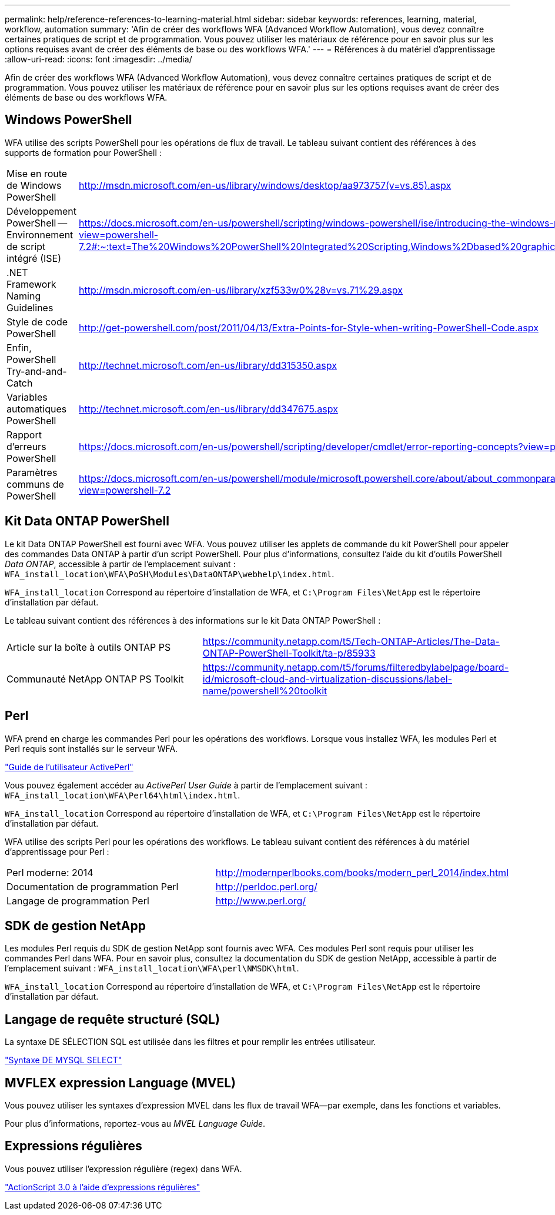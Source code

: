 ---
permalink: help/reference-references-to-learning-material.html 
sidebar: sidebar 
keywords: references, learning, material, workflow, automation 
summary: 'Afin de créer des workflows WFA (Advanced Workflow Automation), vous devez connaître certaines pratiques de script et de programmation. Vous pouvez utiliser les matériaux de référence pour en savoir plus sur les options requises avant de créer des éléments de base ou des workflows WFA.' 
---
= Références à du matériel d'apprentissage
:allow-uri-read: 
:icons: font
:imagesdir: ../media/


[role="lead"]
Afin de créer des workflows WFA (Advanced Workflow Automation), vous devez connaître certaines pratiques de script et de programmation. Vous pouvez utiliser les matériaux de référence pour en savoir plus sur les options requises avant de créer des éléments de base ou des workflows WFA.



== Windows PowerShell

WFA utilise des scripts PowerShell pour les opérations de flux de travail. Le tableau suivant contient des références à des supports de formation pour PowerShell :

[cols="2*"]
|===


 a| 
Mise en route de Windows PowerShell
 a| 
http://msdn.microsoft.com/en-us/library/windows/desktop/aa973757(v=vs.85).aspx[]



 a| 
Développement PowerShell -- Environnement de script intégré (ISE)
 a| 
https://docs.microsoft.com/en-us/powershell/scripting/windows-powershell/ise/introducing-the-windows-powershell-ise?view=powershell-7.2#:~:text=The%20Windows%20PowerShell%20Integrated%20Scripting,Windows%2Dbased%20graphic%20user%20interface[]



 a| 
+.NET Framework Naming Guidelines+
 a| 
http://msdn.microsoft.com/en-us/library/xzf533w0%28v=vs.71%29.aspx[]



 a| 
Style de code PowerShell
 a| 
http://get-powershell.com/post/2011/04/13/Extra-Points-for-Style-when-writing-PowerShell-Code.aspx[]



 a| 
Enfin, PowerShell Try-and-and-Catch
 a| 
http://technet.microsoft.com/en-us/library/dd315350.aspx[]



 a| 
Variables automatiques PowerShell
 a| 
http://technet.microsoft.com/en-us/library/dd347675.aspx[]



 a| 
Rapport d'erreurs PowerShell
 a| 
https://docs.microsoft.com/en-us/powershell/scripting/developer/cmdlet/error-reporting-concepts?view=powershell-7.2[]



 a| 
Paramètres communs de PowerShell
 a| 
https://docs.microsoft.com/en-us/powershell/module/microsoft.powershell.core/about/about_commonparameters?view=powershell-7.2[]

|===


== Kit Data ONTAP PowerShell

Le kit Data ONTAP PowerShell est fourni avec WFA. Vous pouvez utiliser les applets de commande du kit PowerShell pour appeler des commandes Data ONTAP à partir d'un script PowerShell. Pour plus d'informations, consultez l'aide du kit d'outils PowerShell _Data ONTAP_, accessible à partir de l'emplacement suivant : `WFA_install_location\WFA\PoSH\Modules\DataONTAP\webhelp\index.html`.

`WFA_install_location` Correspond au répertoire d'installation de WFA, et `C:\Program Files\NetApp` est le répertoire d'installation par défaut.

Le tableau suivant contient des références à des informations sur le kit Data ONTAP PowerShell :

[cols="2*"]
|===


 a| 
Article sur la boîte à outils ONTAP PS
 a| 
https://community.netapp.com/t5/Tech-ONTAP-Articles/The-Data-ONTAP-PowerShell-Toolkit/ta-p/85933[]



 a| 
Communauté NetApp ONTAP PS Toolkit
 a| 
https://community.netapp.com/t5/forums/filteredbylabelpage/board-id/microsoft-cloud-and-virtualization-discussions/label-name/powershell%20toolkit[]

|===


== Perl

WFA prend en charge les commandes Perl pour les opérations des workflows. Lorsque vous installez WFA, les modules Perl et Perl requis sont installés sur le serveur WFA.

https://docs.activestate.com/activeperl/5.26/perl/["Guide de l'utilisateur ActivePerl"^]

Vous pouvez également accéder au _ActivePerl User Guide_ à partir de l'emplacement suivant : `WFA_install_location\WFA\Perl64\html\index.html`.

`WFA_install_location` Correspond au répertoire d'installation de WFA, et `C:\Program Files\NetApp` est le répertoire d'installation par défaut.

WFA utilise des scripts Perl pour les opérations des workflows. Le tableau suivant contient des références à du matériel d'apprentissage pour Perl :

[cols="2*"]
|===


 a| 
Perl moderne: 2014
 a| 
http://modernperlbooks.com/books/modern_perl_2014/index.html[]



 a| 
Documentation de programmation Perl
 a| 
http://perldoc.perl.org/[]



 a| 
Langage de programmation Perl
 a| 
http://www.perl.org/[]

|===


== SDK de gestion NetApp

Les modules Perl requis du SDK de gestion NetApp sont fournis avec WFA. Ces modules Perl sont requis pour utiliser les commandes Perl dans WFA. Pour en savoir plus, consultez la documentation du SDK de gestion NetApp, accessible à partir de l'emplacement suivant : `WFA_install_location\WFA\perl\NMSDK\html`.

`WFA_install_location` Correspond au répertoire d'installation de WFA, et `C:\Program Files\NetApp` est le répertoire d'installation par défaut.



== Langage de requête structuré (SQL)

La syntaxe DE SÉLECTION SQL est utilisée dans les filtres et pour remplir les entrées utilisateur.

http://dev.mysql.com/doc/refman/5.1/en/select.html["Syntaxe DE MYSQL SELECT"^]



== MVFLEX expression Language (MVEL)

Vous pouvez utiliser les syntaxes d'expression MVEL dans les flux de travail WFA--par exemple, dans les fonctions et variables.

Pour plus d'informations, reportez-vous au _MVEL Language Guide_.



== Expressions régulières

Vous pouvez utiliser l'expression régulière (regex) dans WFA.

https://help.adobe.com/en_US/as3/dev/WS5b3ccc516d4fbf351e63e3d118a9b90204-7ea9.html["ActionScript 3.0 à l'aide d'expressions régulières"^]
